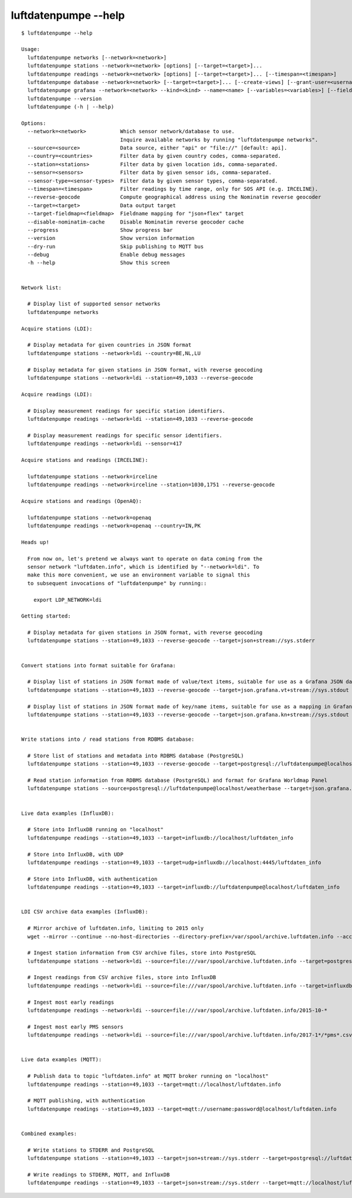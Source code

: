 #####################
luftdatenpumpe --help
#####################

::

    $ luftdatenpumpe --help

    Usage:
      luftdatenpumpe networks [--network=<network>]
      luftdatenpumpe stations --network=<network> [options] [--target=<target>]...
      luftdatenpumpe readings --network=<network> [options] [--target=<target>]... [--timespan=<timespan>]
      luftdatenpumpe database --network=<network> [--target=<target>]... [--create-views] [--grant-user=<username>] [--drop-data] [--drop-tables] [--drop-database]
      luftdatenpumpe grafana --network=<network> --kind=<kind> --name=<name> [--variables=<variables>] [--fields=<fields>]
      luftdatenpumpe --version
      luftdatenpumpe (-h | --help)

    Options:
      --network=<network>           Which sensor network/database to use.
                                    Inquire available networks by running "luftdatenpumpe networks".
      --source=<source>             Data source, either "api" or "file://" [default: api].
      --country=<countries>         Filter data by given country codes, comma-separated.
      --station=<stations>          Filter data by given location ids, comma-separated.
      --sensor=<sensors>            Filter data by given sensor ids, comma-separated.
      --sensor-type=<sensor-types>  Filter data by given sensor types, comma-separated.
      --timespan=<timespan>         Filter readings by time range, only for SOS API (e.g. IRCELINE).
      --reverse-geocode             Compute geographical address using the Nominatim reverse geocoder
      --target=<target>             Data output target
      --target-fieldmap=<fieldmap>  Fieldname mapping for "json+flex" target
      --disable-nominatim-cache     Disable Nominatim reverse geocoder cache
      --progress                    Show progress bar
      --version                     Show version information
      --dry-run                     Skip publishing to MQTT bus
      --debug                       Enable debug messages
      -h --help                     Show this screen


    Network list:

      # Display list of supported sensor networks
      luftdatenpumpe networks

    Acquire stations (LDI):

      # Display metadata for given countries in JSON format
      luftdatenpumpe stations --network=ldi --country=BE,NL,LU

      # Display metadata for given stations in JSON format, with reverse geocoding
      luftdatenpumpe stations --network=ldi --station=49,1033 --reverse-geocode

    Acquire readings (LDI):

      # Display measurement readings for specific station identifiers.
      luftdatenpumpe readings --network=ldi --station=49,1033 --reverse-geocode

      # Display measurement readings for specific sensor identifiers.
      luftdatenpumpe readings --network=ldi --sensor=417

    Acquire stations and readings (IRCELINE):

      luftdatenpumpe stations --network=irceline
      luftdatenpumpe readings --network=irceline --station=1030,1751 --reverse-geocode

    Acquire stations and readings (OpenAQ):

      luftdatenpumpe stations --network=openaq
      luftdatenpumpe readings --network=openaq --country=IN,PK

    Heads up!

      From now on, let's pretend we always want to operate on data coming from the
      sensor network "luftdaten.info", which is identified by "--network=ldi". To
      make this more convenient, we use an environment variable to signal this
      to subsequent invocations of "luftdatenpumpe" by running::

        export LDP_NETWORK=ldi

    Getting started:

      # Display metadata for given stations in JSON format, with reverse geocoding
      luftdatenpumpe stations --station=49,1033 --reverse-geocode --target=json+stream://sys.stderr


    Convert stations into format suitable for Grafana:

      # Display list of stations in JSON format made of value/text items, suitable for use as a Grafana JSON data source
      luftdatenpumpe stations --station=49,1033 --reverse-geocode --target=json.grafana.vt+stream://sys.stdout

      # Display list of stations in JSON format made of key/name items, suitable for use as a mapping in Grafana Worldmap Panel
      luftdatenpumpe stations --station=49,1033 --reverse-geocode --target=json.grafana.kn+stream://sys.stdout


    Write stations into / read stations from RDBMS database:

      # Store list of stations and metadata into RDBMS database (PostgreSQL)
      luftdatenpumpe stations --station=49,1033 --reverse-geocode --target=postgresql://luftdatenpumpe@localhost/weatherbase

      # Read station information from RDBMS database (PostgreSQL) and format for Grafana Worldmap Panel
      luftdatenpumpe stations --source=postgresql://luftdatenpumpe@localhost/weatherbase --target=json.grafana.kn+stream://sys.stdout


    Live data examples (InfluxDB):

      # Store into InfluxDB running on "localhost"
      luftdatenpumpe readings --station=49,1033 --target=influxdb://localhost/luftdaten_info

      # Store into InfluxDB, with UDP
      luftdatenpumpe readings --station=49,1033 --target=udp+influxdb://localhost:4445/luftdaten_info

      # Store into InfluxDB, with authentication
      luftdatenpumpe readings --station=49,1033 --target=influxdb://luftdatenpumpe@localhost/luftdaten_info


    LDI CSV archive data examples (InfluxDB):

      # Mirror archive of luftdaten.info, limiting to 2015 only
      wget --mirror --continue --no-host-directories --directory-prefix=/var/spool/archive.luftdaten.info --accept-regex='2015' http://archive.luftdaten.info/

      # Ingest station information from CSV archive files, store into PostgreSQL
      luftdatenpumpe stations --network=ldi --source=file:///var/spool/archive.luftdaten.info --target=postgresql://luftdatenpumpe@localhost/weatherbase --reverse-geocode --progress

      # Ingest readings from CSV archive files, store into InfluxDB
      luftdatenpumpe readings --network=ldi --source=file:///var/spool/archive.luftdaten.info --target=influxdb://luftdatenpumpe@localhost/luftdaten_info --progress

      # Ingest most early readings
      luftdatenpumpe readings --network=ldi --source=file:///var/spool/archive.luftdaten.info/2015-10-*

      # Ingest most early PMS sensors
      luftdatenpumpe readings --network=ldi --source=file:///var/spool/archive.luftdaten.info/2017-1*/*pms*.csv


    Live data examples (MQTT):

      # Publish data to topic "luftdaten.info" at MQTT broker running on "localhost"
      luftdatenpumpe readings --station=49,1033 --target=mqtt://localhost/luftdaten.info

      # MQTT publishing, with authentication
      luftdatenpumpe readings --station=49,1033 --target=mqtt://username:password@localhost/luftdaten.info


    Combined examples:

      # Write stations to STDERR and PostgreSQL
      luftdatenpumpe stations --station=49,1033 --target=json+stream://sys.stderr --target=postgresql://luftdatenpumpe@localhost/weatherbase

      # Write readings to STDERR, MQTT, and InfluxDB
      luftdatenpumpe readings --station=49,1033 --target=json+stream://sys.stderr --target=mqtt://localhost/luftdaten.info --target=influxdb://luftdatenpumpe@localhost/luftdaten_info

